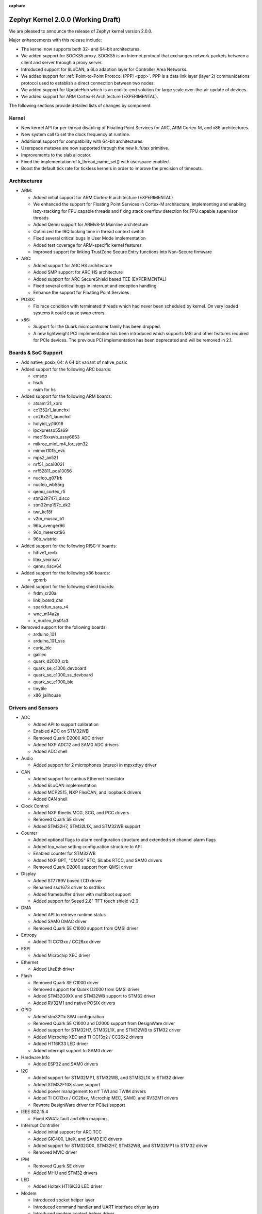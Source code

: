 :orphan:

.. _zephyr_2.0:

Zephyr Kernel 2.0.0 (Working Draft)
####################################

We are pleased to announce the release of Zephyr kernel version 2.0.0.

Major enhancements with this release include:

* The kernel now supports both 32- and 64-bit architectures.
* We added support for SOCKS5 proxy. SOCKS5 is an Internet protocol that
  exchanges network packets between a client and server through a proxy server.
* Introduced support for 6LoCAN, a 6Lo adaption layer for Controller Area
  Networks.
* We added support for :ref:`Point-to-Point Protocol (PPP) <ppp>`. PPP is a
  data link layer (layer 2) communications protocol used to establish a direct
  connection between two nodes.
* We added support for UpdateHub which is an end-to-end solution for large scale
  over-the-air update of devices.
* We added support for ARM Cortex-R Architecture (EXPERIMENTAL).

The following sections provide detailed lists of changes by component.

Kernel
******

* New kernel API for per-thread disabling of Floating Point Services for
  ARC, ARM Cortex-M, and x86 architectures.
* New system call to set the clock frequency at runtime.
* Additional support for compatibility with 64-bit architectures.
* Userspace mutexes are now supported through the new k_futex primitive.
* Improvements to the slab allocator.
* Fixed the implementation of k_thread_name_set() with userspace enabled.
* Boost the default tick rate for tickless kernels in order to improve the
  precision of timeouts.

Architectures
*************

* ARM:

  * Added initial support for ARM Cortex-R architecture (EXPERIMENTAL)
  * We enhanced the support for Floating Point Services in Cortex-M
    architecture, implementing and enabling lazy-stacking for FPU
    capable threads and fixing stack overflow detection for FPU
    capable supervisor threads
  * Added Qemu support for ARMv8-M Mainline architecture
  * Optimized the IRQ locking time in thread context switch
  * Fixed several critical bugs in User Mode implementation
  * Added test coverage for ARM-specific kernel features
  * Improved support for linking TrustZone Secure Entry functions into
    Non-Secure firmware

* ARC:

  * Added support for ARC HS architecture
  * Added SMP support for ARC HS architecture
  * Added support for ARC SecureShield based TEE (EXPERIMENTAL)
  * Fixed several critical bugs in interrupt and exception handling
  * Enhance the support for Floating Point Services

* POSIX:

  * Fix race condition with terminated threads which had never been
    scheduled by kernel. On very loaded systems it could cause swap errors.

* x86:

  * Support for the Quark microcontroller family has been dropped.
  * A new lightweight PCI implementation has been introduced which supports
    MSI and other features required for PCIe devices. The previous PCI
    implementation has been deprecated and will be removed in 2.1.

Boards & SoC Support
********************

* Add native_posix_64: A 64 bit variant of native_posix

* Added support for the following ARC boards:

  * emsdp
  * hsdk
  * nsim for hs

* Added support for the following ARM boards:

  * atsamr21_xpro
  * cc1352r1_launchxl
  * cc26x2r1_launchxl
  * holyiot_yj16019
  * lpcxpresso55s69
  * mec15xxevb_assy6853
  * mikroe_mini_m4_for_stm32
  * mimxrt1015_evk
  * mps2_an521
  * nrf51_pca10031
  * nrf52811_pca10056
  * nucleo_g071rb
  * nucleo_wb55rg
  * qemu_cortex_r5
  * stm32h747i_disco
  * stm32mp157c_dk2
  * twr_ke18f
  * v2m_musca_b1
  * 96b_avenger96
  * 96b_meerkat96
  * 96b_wistrio

* Added support for the following RISC-V boards:

  * hifive1_revb
  * litex_vexriscv
  * qemu_riscv64

* Added support for the following x86 boards:

  * gpmrb

* Added support for the following shield boards:

  * frdm_cr20a
  * link_board_can
  * sparkfun_sara_r4
  * wnc_m14a2a
  * x_nucleo_iks01a3

* Removed support for the following boards:

  * arduino_101
  * arduino_101_sss
  * curie_ble
  * galileo
  * quark_d2000_crb
  * quark_se_c1000_devboard
  * quark_se_c1000_ss_devboard
  * quark_se_c1000_ble
  * tinytile
  * x86_jailhouse

Drivers and Sensors
*******************

* ADC

  * Added API to support calibration
  * Enabled ADC on STM32WB
  * Removed Quark D2000 ADC driver
  * Added NXP ADC12 and SAM0 ADC drivers
  * Added ADC shell

* Audio

  * Added support for 2 microphones (stereo) in mpxxdtyy driver

* CAN

  * Added support for canbus Ethernet translator
  * Added 6LoCAN implementation
  * Added MCP2515, NXP FlexCAN, and loopback drivers
  * Added CAN shell

* Clock Control

  * Added NXP Kinetis MCG, SCG, and PCC drivers
  * Removed Quark SE driver
  * Added STM32H7, STM32L1X, and STM32WB support

* Counter

  * Added optional flags to alarm configuration structure and extended set channel alarm flags
  * Added top_value setting configuration structure to API
  * Enabled counter for STM32WB
  * Added NXP GPT, "CMOS" RTC, SiLabs RTCC, and SAM0 drivers
  * Removed Quark D2000 support from QMSI driver

* Display

  * Added ST7789V based LCD driver
  * Renamed ssd1673 driver to ssd16xx
  * Added framebuffer driver with multiboot support
  * Added support for Seeed 2.8" TFT touch shield v2.0

* DMA

  * Added API to retrieve runtime status
  * Added SAM0 DMAC driver
  * Removed Quark SE C1000 support from QMSI driver

* Entropy

  * Added TI CC13xx / CC26xx driver

* ESPI

  * Added Microchip XEC driver

* Ethernet

  * Added LiteEth driver

* Flash

  * Removed Quark SE C1000 driver
  * Removed support for Quark D2000 from QMSI driver
  * Added STM32G0XX and STM32WB support to STM32 driver
  * Added RV32M1 and native POSIX drivers

* GPIO

  * Added stm32f1x SWJ configuration
  * Removed Quark SE C1000 and D2000 support from DesignWare driver
  * Added support for STM32H7, STM32L1X, and STM32WB to STM32 driver
  * Added Microchip XEC and TI CC13x2 / CC26x2 drivers
  * Added HT16K33 LED driver
  * Added interrupt support to SAM0 driver

* Hardware Info

  * Added ESP32 and SAM0 drivers

* I2C

  * Added support for STM32MP1, STM32WB, and STM32L1X to STM32 driver
  * Added STM32F10X slave support
  * Added power management to nrf TWI and TWIM drivers
  * Added TI CC13xx / CC26xx, Microchip MEC, SAM0, and RV32M1 drivers
  * Rewrote DesignWare driver for PCI(e) support

* IEEE 802.15.4

  * Fixed KW41z fault and dBm mapping

* Interrupt Controller

  * Added initial support for ARC TCC
  * Added GIC400, LiteX, and SAM0 EIC drivers
  * Added support for STM32G0X, STM32H7, STM32WB, and STM32MP1 to STM32 driver
  * Removed MVIC driver

* IPM

  * Removed Quark SE driver
  * Added MHU and STM32 drivers

* LED

  * Added Holtek HT16K33 LED driver

* Modem

  * Introduced socket helper layer
  * Introduced command handler and UART interface driver layers
  * Introduced modem context helper driver
  * Added u-blox SARA-R4 modem driver

* Pinmux

  * Added SPI support to STM32MP1
  * Enabled ADC, PWM, I2C, and SPI pins on STM32WB
  * Added Microchip XEC and TI CC13x2 / CC26x2 drivers

* PWM

  * Added NXP PWM driver
  * Added support for STM32G0XX to STM32 driver

* Sensor

  * Added STTS751 temperature sensor driver
  * Added LSM6DSO and LPS22HH drivers
  * Renamed HDC1008 driver to ti_hdc and added support for 1050 version
  * Added LED current, proximity pulse length, ALS, and proximity gain configurations to APDS9960 driver
  * Reworked temperature and acceleration conversions, and added interrupt handling in ADXL362 driver
  * Added BME680 driver and AMS ENS210 drivers

* Serial

  * Added Xilinx ZynqMP PS, LiteUART, and TI CC12x2 / CC26x2 drivers
  * Added support for virtual UARTS over RTT channels
  * Added support for STM32H7 to STM32 driver
  * Removed support for Quark D2000 from QMSI driver
  * Enabled interrupts in LPC driver
  * Implemented ASYNC API in SAM0 driver
  * Added PCI(e) support to NS16550 driver

* SPI

  * Added support for STM32MP1X and STM32WB to STM32 driver
  * Removed support for Quark SE C1000 from DesignWare driver
  * Added TI CC13xx / CC26xx driver
  * Implemented ASYNC API in SAM0 driver

* Timer

  * Added Xilinx ZynqMP PS ttc driver
  * Added support for SMP to ARC V2 driver
  * Added MEC1501 32 KHZ, local APIC timer, and LiteX drivers
  * Replaced native POSIX system timer driver with tickless support
  * Removed default selection of SYSTICK timer for ARM platforms

* USB

  * Added NXP EHCI driver
  * Implemented missing API functions in SAM0 driver

* WiFi

  * Implemented TCP listen/accept and UDP support in eswifi driver

Networking
**********

* Add support for `SOCKS5 proxy <https://en.wikipedia.org/wiki/SOCKS>`__.
  See also `RFC1928 <https://tools.ietf.org/html/rfc1928>`__ for details.
* Add support for 6LoCAN, a 6Lo adaption layer for Controller Area Networks.
* Add support for :ref:`Point-to-Point Protocol (PPP) <ppp>`.
* Add support for UpdateHub which is an end-to-end solution for large scale
  over-the-air update of devices.
  See `UpdateHub.io <https://updatehub.io/>`__ for details.
* Add support to automatically register network socket family.
* Add support for ``getsockname()`` function.
* Add SO_PRIORITY support to ``setsockopt()``
* Add support for VLAN tag stripping.
* Add IEEE 802.15.4 API for ACK configuration.
* Add dispatching support to SocketCAN sockets.
* Add user mode support to PTP clock API.
* Add user mode support to network interface address functions.
* Add AF_NET_MGMT socket address family support. This is for receiving network
  event information in user mode application.
* Add user mode support to ``net_addr_ntop()`` and ``net_addr_pton()``
* Add support for sending network management events when DNS server is added
  or deleted.
* Add LiteEth Ethernet driver.
* Add support for ``sendmsg()`` API.
* Add `civetweb <https://civetweb.github.io/civetweb/>`__ HTTP API support.
* Add LWM2M IPSO Accelerometer, Push Button, On/Off Switch and Buzzer object
  support.
* Add LWM2M Location and Connection Monitoring object support.
* Add network management L4 layer. The L4 management events are used
  when monitoring network connectivity.
* Allow net-mgmt API to pass information length to application.
* Remove network management L1 layer as it was never used.
* By default a network interface is set to UP when the device starts.
  If this is not desired, then it is possible to disable automatic start.
* Allow collecting network packet TX throughput times in the network stack.
  This information can be seen in net-shell.
* net-shell Ping command overhaul.
* Accept UDP packet with missing checksum.
* 6lo compression rework.
* Incoming connection handling refactoring.
* Network interface refactoring.
* IPv6 fragmentation fixes.
* TCP data length fixes if TCP options are present.
* SNTP client updates.
* Trickle timer re-init fixes.
* ``getaddrinfo()`` fixes.
* DHCPv4 fixes.
* LWM2M fixes.
* gPTP fixes.
* MQTT fixes.
* DNS fixes for non-compressed answers.
* mDNS resolver fixes.
* LLMNR resolver fixes.
* Ethernet ARP fixes.
* OpenThread updates and fixes.
* Network device driver enhancements:

  - Ethernet e1000 fixes.
  - Ethernet enc28j60 fixes.
  - Ethernet mcux fixes.
  - Ethernet stellaris fixes.
  - Ethernet gmac fixes.
  - Ethernet stm32 fixes.
  - WiFi eswifi fixes.
  - IEEE 802.15.4 kw41z fixes.
  - IEEE 802.15.4 nrf5 fixes.

Bluetooth
*********

* Host:

  * GATT: Added support for database hashes
  * GATT: Added support for Ready Using Characteristic UUID
  * GATT: Added support for static services
  * GATT: Added support for disabling the dynamic database
  * GATT: Added support for notifying and indicating by UUID
  * GATT: Simplified the bt_gatt_notify_cb() API
  * GATT: Added additional attributes to the Device Information Service
  * GATT: Several protocol and database fixes
  * Settings: Transitioned to new, optimized settings model
  * Settings: Support for custom backends
  * Completed support for directed advertising
  * Completed support for Out-Of-Band (OOB) pairing
  * Added support for fine-grained control of security establishment, including
    forcing a pairing procedure in case of key loss
  * Switched to separate, dedicated pools for discardable events and number of
    completed packets events
  * Extended and improved the Bluetooth shell with several commands
  * BLE qualification up to the 5.1 specification
  * BLE Mesh: Several fixes and improvements

* BLE split software Controller:

  * The split software Controller is now the default
  * Added support for the Data Length Update procedure
  * Improved the ticker packet scheduler for improved conflict resolution
  * Added documentation for the ticker packet scheduler
  * Added support for out-of-tree user-defined commands and events
  * Added support for Zephyr Vendor Specific Commands
  * Added support for user-defined protocols
  * Converted several control procedures to be queueable
  * Nordic: Added support for Controller-based privacy
  * Nordic: Decorrelated address generation from resolution
  * Nordic: Added support for fast encryption setup
  * Nordic: Added support for RSSI
  * Nordic: Added support for low-latency ULL processing of messages
  * Nordic: Added support for the nRF52811 IC BLE radio
  * Nordic: Added support for PA/LNA on Port 1 GPIO pins
  * Nordic: Added support for radio event abort
  * BLE qualification up to the 5.1 specification
  * Several bug fixes

* BLE legacy software Controller:

  * BLE qualification up to the 5.1 specification
  * Multiple control procedures fixes and improvements

Build and Infrastructure
************************

* ARM Embedded Toolchain

  * Changed ARM Embedded toolchain to default to nano variant of newlib

* TBD

Libraries / Subsystems
***********************

* File Systems

  * Added support for littlefs

* TBD

HALs
****

* TBD

Documentation
*************

* We've made many updates to component, subsystem, and process
  documentation bringing our documentation up-to-date with code changes,
  additions, and improvements, as well as new supported boards and
  samples.

Tests and Samples
*****************

* We have implemented additional tests and significantly expanded the
  amount of test cases in existing tests to increase code coverage.

Issue Related Items
*******************

These GitHub issues were addressed since the previous 1.14.0 tagged
release:

.. comment  List derived from GitHub Issue query: ...
   * :github:`issuenumber` - issue title

* :github:`99999` - issue title
